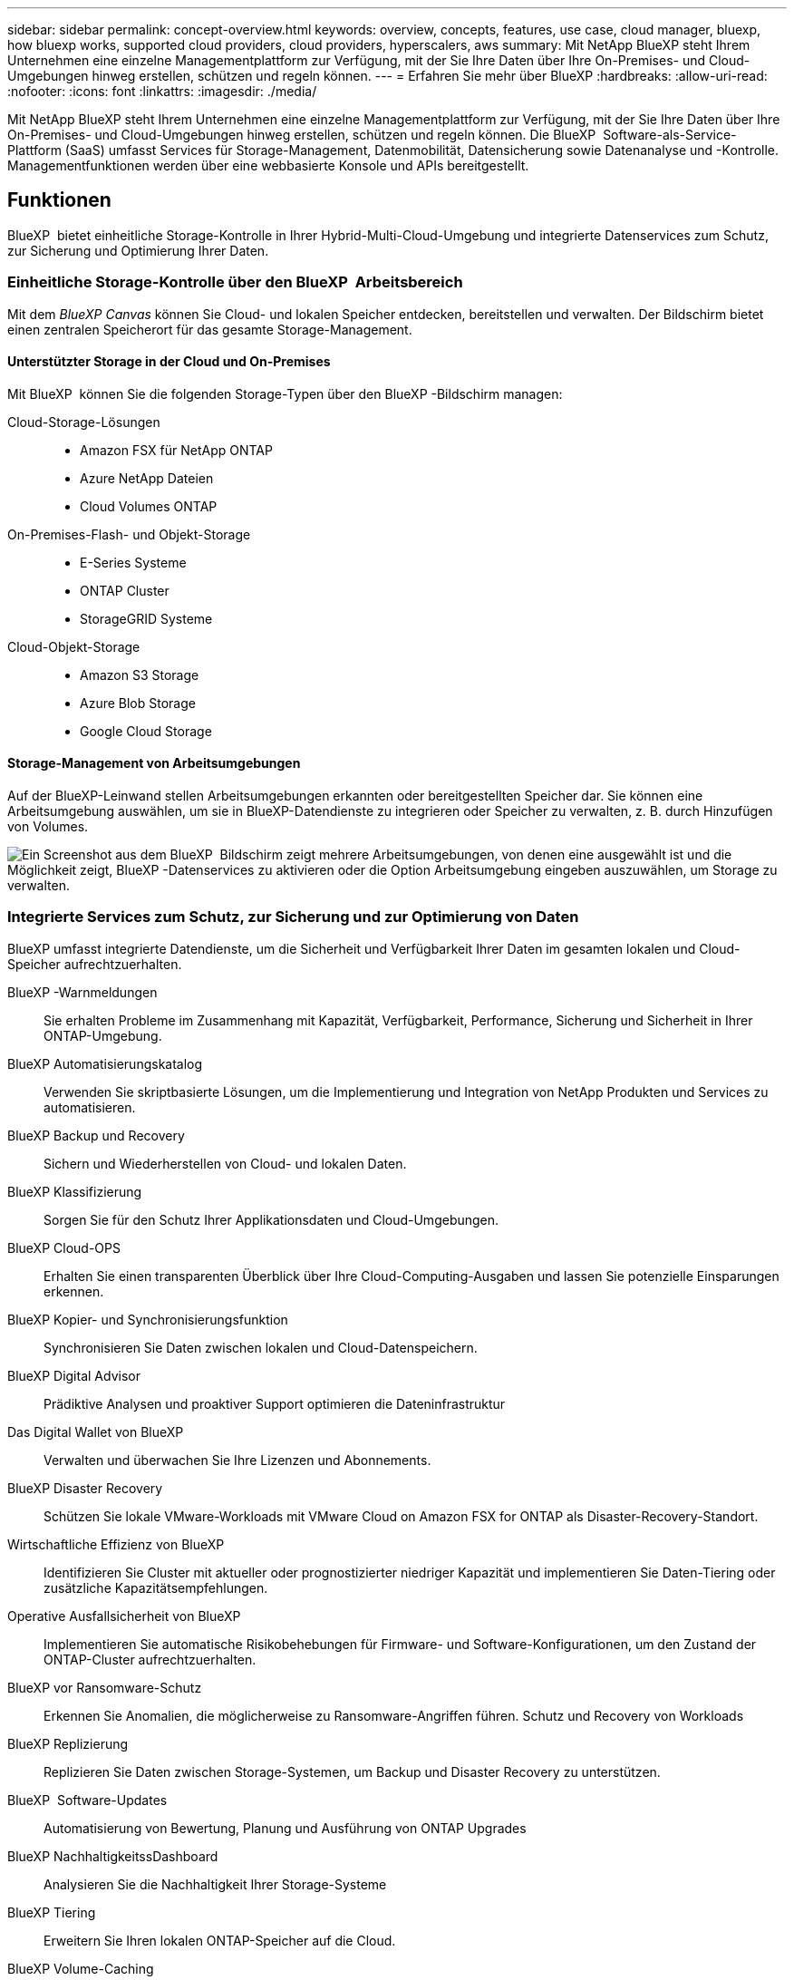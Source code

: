 ---
sidebar: sidebar 
permalink: concept-overview.html 
keywords: overview, concepts, features, use case, cloud manager, bluexp, how bluexp works, supported cloud providers, cloud providers, hyperscalers, aws 
summary: Mit NetApp BlueXP steht Ihrem Unternehmen eine einzelne Managementplattform zur Verfügung, mit der Sie Ihre Daten über Ihre On-Premises- und Cloud-Umgebungen hinweg erstellen, schützen und regeln können. 
---
= Erfahren Sie mehr über BlueXP
:hardbreaks:
:allow-uri-read: 
:nofooter: 
:icons: font
:linkattrs: 
:imagesdir: ./media/


[role="lead"]
Mit NetApp BlueXP steht Ihrem Unternehmen eine einzelne Managementplattform zur Verfügung, mit der Sie Ihre Daten über Ihre On-Premises- und Cloud-Umgebungen hinweg erstellen, schützen und regeln können. Die BlueXP  Software-als-Service-Plattform (SaaS) umfasst Services für Storage-Management, Datenmobilität, Datensicherung sowie Datenanalyse und -Kontrolle. Managementfunktionen werden über eine webbasierte Konsole und APIs bereitgestellt.



== Funktionen

BlueXP  bietet einheitliche Storage-Kontrolle in Ihrer Hybrid-Multi-Cloud-Umgebung und integrierte Datenservices zum Schutz, zur Sicherung und Optimierung Ihrer Daten.



=== Einheitliche Storage-Kontrolle über den BlueXP  Arbeitsbereich

Mit dem _BlueXP Canvas_ können Sie Cloud- und lokalen Speicher entdecken, bereitstellen und verwalten. Der Bildschirm bietet einen zentralen Speicherort für das gesamte Storage-Management.



==== Unterstützter Storage in der Cloud und On-Premises

Mit BlueXP  können Sie die folgenden Storage-Typen über den BlueXP -Bildschirm managen:

Cloud-Storage-Lösungen::
+
--
* Amazon FSX für NetApp ONTAP
* Azure NetApp Dateien
* Cloud Volumes ONTAP


--
On-Premises-Flash- und Objekt-Storage::
+
--
* E-Series Systeme
* ONTAP Cluster
* StorageGRID Systeme


--
Cloud-Objekt-Storage::
+
--
* Amazon S3 Storage
* Azure Blob Storage
* Google Cloud Storage


--




==== Storage-Management von Arbeitsumgebungen

Auf der BlueXP-Leinwand stellen Arbeitsumgebungen erkannten oder bereitgestellten Speicher dar. Sie können eine Arbeitsumgebung auswählen, um sie in BlueXP-Datendienste zu integrieren oder Speicher zu verwalten, z. B. durch Hinzufügen von Volumes.

image:screenshot-canvas.png["Ein Screenshot aus dem BlueXP  Bildschirm zeigt mehrere Arbeitsumgebungen, von denen eine ausgewählt ist und die Möglichkeit zeigt, BlueXP -Datenservices zu aktivieren oder die Option Arbeitsumgebung eingeben auszuwählen, um Storage zu verwalten."]



=== Integrierte Services zum Schutz, zur Sicherung und zur Optimierung von Daten

BlueXP umfasst integrierte Datendienste, um die Sicherheit und Verfügbarkeit Ihrer Daten im gesamten lokalen und Cloud-Speicher aufrechtzuerhalten.

BlueXP -Warnmeldungen:: Sie erhalten Probleme im Zusammenhang mit Kapazität, Verfügbarkeit, Performance, Sicherung und Sicherheit in Ihrer ONTAP-Umgebung.
BlueXP Automatisierungskatalog:: Verwenden Sie skriptbasierte Lösungen, um die Implementierung und Integration von NetApp Produkten und Services zu automatisieren.
BlueXP Backup und Recovery:: Sichern und Wiederherstellen von Cloud- und lokalen Daten.
BlueXP Klassifizierung:: Sorgen Sie für den Schutz Ihrer Applikationsdaten und Cloud-Umgebungen.
BlueXP Cloud-OPS:: Erhalten Sie einen transparenten Überblick über Ihre Cloud-Computing-Ausgaben und lassen Sie potenzielle Einsparungen erkennen.
BlueXP Kopier- und Synchronisierungsfunktion:: Synchronisieren Sie Daten zwischen lokalen und Cloud-Datenspeichern.
BlueXP Digital Advisor:: Prädiktive Analysen und proaktiver Support optimieren die Dateninfrastruktur
Das Digital Wallet von BlueXP:: Verwalten und überwachen Sie Ihre Lizenzen und Abonnements.
BlueXP Disaster Recovery:: Schützen Sie lokale VMware-Workloads mit VMware Cloud on Amazon FSX for ONTAP als Disaster-Recovery-Standort.
Wirtschaftliche Effizienz von BlueXP:: Identifizieren Sie Cluster mit aktueller oder prognostizierter niedriger Kapazität und implementieren Sie Daten-Tiering oder zusätzliche Kapazitätsempfehlungen.
Operative Ausfallsicherheit von BlueXP:: Implementieren Sie automatische Risikobehebungen für Firmware- und Software-Konfigurationen, um den Zustand der ONTAP-Cluster aufrechtzuerhalten.
BlueXP vor Ransomware-Schutz:: Erkennen Sie Anomalien, die möglicherweise zu Ransomware-Angriffen führen. Schutz und Recovery von Workloads
BlueXP Replizierung:: Replizieren Sie Daten zwischen Storage-Systemen, um Backup und Disaster Recovery zu unterstützen.
BlueXP  Software-Updates:: Automatisierung von Bewertung, Planung und Ausführung von ONTAP Upgrades
BlueXP NachhaltigkeitssDashboard:: Analysieren Sie die Nachhaltigkeit Ihrer Storage-Systeme
BlueXP Tiering:: Erweitern Sie Ihren lokalen ONTAP-Speicher auf die Cloud.
BlueXP Volume-Caching:: Erstellen Sie ein schreibbares Cache-Volume, um den Zugriff auf Daten zu beschleunigen oder den Datenverkehr von Volumes zu reduzieren, auf die sehr viel zugegriffen wird.
BlueXP -Workload ist werkseitig eingestellt:: Entwerfen, Einrichten und Betreiben wichtiger Workloads mit Amazon FSX für NetApp ONTAP


https://www.netapp.com/bluexp/["Erfahren Sie mehr über BlueXP  und die verfügbaren Datenservices"^]



== Unterstützte Cloud-Provider

Mit BlueXP können Sie Cloud-Storage managen und Cloud-Services in Amazon Web Services, Microsoft Azure und Google Cloud nutzen.



== Kosten

Die Preise für BlueXP hängen von den von Ihnen genutzten Diensten ab. https://bluexp.netapp.com/pricing["Weitere Informationen zu den Preisen für BlueXP"^]



== Funktionsweise von BlueXP

BlueXP  umfasst eine webbasierte Konsole, die über die SaaS-Schicht bereitgestellt wird, ein Ressourcen- und Zugriffsverwaltungssystem, Connectors, die Arbeitsumgebungen verwalten und BlueXP -Cloud-Services ermöglichen, sowie verschiedene Bereitstellungsmodi, die Ihren Geschäftsanforderungen entsprechen.



=== Software-as-a-Service

Der Zugriff auf BlueXP  ist über ein https://console.bluexp.netapp.com["Webbasierte Konsole"^] und APIs möglich. Mit dieser SaaS-Lösung können Sie automatisch auf die neuesten Funktionen zugreifen, sobald diese veröffentlicht wurden, und problemlos zwischen Ihren BlueXP -Organisationen, -Projekten und -Connectors wechseln.



=== Identitäts- und Zugriffsmanagement (BlueXP , IAM)

Das Identitäts- und Zugriffsmanagement (BlueXP  Identity and Access Management, IAM) ist ein Modell für das Ressourcen- und Zugriffsmanagement, das ein granulares Management von Ressourcen und Berechtigungen bietet:

* Eine übergeordnete _Organisation_ ermöglicht Ihnen, den Zugriff über Ihre verschiedenen _Projekte_ zu verwalten
* _Ordner_ ermöglicht Ihnen, verwandte Projekte zu gruppieren
* Mit der Ressourcenverwaltung können Sie eine Ressource einem oder mehreren Ordnern oder Projekten zuordnen
* Mit der Zugriffsverwaltung können Sie Mitgliedern auf verschiedenen Ebenen der Unternehmenshierarchie eine Rolle zuweisen


BlueXP IAM wird unterstützt, wenn Sie BlueXP im Standard- oder eingeschränkten Modus verwenden. Wenn Sie BlueXP im privaten Modus verwenden, verwalten Sie Arbeitsbereiche, Benutzer und Ressourcen über ein BlueXP-Konto.

* link:concept-identity-and-access-management.html["Erfahren Sie mehr über BlueXP  IAM"]
* link:concept-netapp-accounts.html["Mehr zu BlueXP Accounts"]




=== Anschlüsse

Für den Einstieg in BlueXP benötigen Sie keinen Connector, aber Sie müssen einen Connector erstellen, mit dem Sie alle BlueXP Funktionen und Services nutzen können. Ein Connector ermöglicht Ihnen das Management von Ressourcen und Prozessen in Ihren On-Premises- und Cloud-Umgebungen. Sie ist erforderlich, um Arbeitsumgebungen (z. B. Cloud Volumes ONTAP) zu managen und viele BlueXP -Services zu nutzen.

link:concept-connectors.html["Erfahren Sie mehr über Steckverbinder"].



=== Bereitstellungsmodi

BlueXP  bietet drei Implementierungsmodi. _Standard Mode_ nutzt die BlueXP  Software as a Service (SaaS) Ebene, um den vollen Funktionsumfang zu bieten. Wenn in Ihrer Umgebung Einschränkungen hinsichtlich Sicherheit und Konnektivität bestehen, beschränken _eingeschränkter Modus_ und _privater Modus_ die ausgehende Verbindung zur BlueXP  SaaS-Ebene.

link:concept-modes.html["Weitere Informationen zu den BlueXP Implementierungsmodi"].



== SOC 2 Typ 2-Zertifizierung

Ein unabhängiger zertifizierter Wirtschaftsprüfer und Wirtschaftsprüfer prüfte BlueXP und bestätigte, dass es SOC 2 Typ 2-Berichte basierend auf den geltenden Trust Services-Kriterien erreichte.

https://www.netapp.com/company/trust-center/compliance/soc-2/["SOC 2-Berichte von NetApp anzeigen"^]

